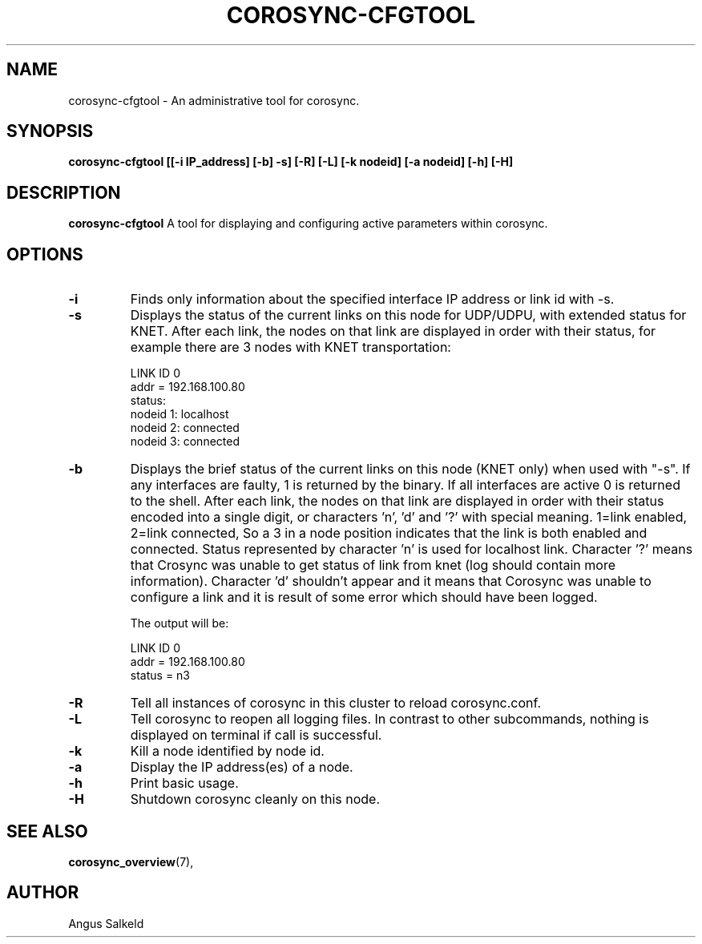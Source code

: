 .\" 
.\" * Copyright (C) 2010-2020 Red Hat, Inc.
.\" *
.\" * All rights reserved.
.\" *
.\" * Author: Angus Salkeld <asalkeld@redhat.com>
.\" *
.\" * This software licensed under BSD license, the text of which follows:
.\" *
.\" * Redistribution and use in source and binary forms, with or without
.\" * modification, are permitted provided that the following conditions are met:
.\" *
.\" * - Redistributions of source code must retain the above copyright notice,
.\" *   this list of conditions and the following disclaimer.
.\" * - Redistributions in binary form must reproduce the above copyright notice,
.\" *   this list of conditions and the following disclaimer in the documentation
.\" *   and/or other materials provided with the distribution.
.\" * - Neither the name of the MontaVista Software, Inc. nor the names of its
.\" *   contributors may be used to endorse or promote products derived from this
.\" *   software without specific prior written permission.
.\" *
.\" * THIS SOFTWARE IS PROVIDED BY THE COPYRIGHT HOLDERS AND CONTRIBUTORS "AS IS"
.\" * AND ANY EXPRESS OR IMPLIED WARRANTIES, INCLUDING, BUT NOT LIMITED TO, THE
.\" * IMPLIED WARRANTIES OF MERCHANTABILITY AND FITNESS FOR A PARTICULAR PURPOSE
.\" * ARE DISCLAIMED. IN NO EVENT SHALL THE COPYRIGHT OWNER OR CONTRIBUTORS BE
.\" * LIABLE FOR ANY DIRECT, INDIRECT, INCIDENTAL, SPECIAL, EXEMPLARY, OR
.\" * CONSEQUENTIAL DAMAGES (INCLUDING, BUT NOT LIMITED TO, PROCUREMENT OF
.\" * SUBSTITUTE GOODS OR SERVICES; LOSS OF USE, DATA, OR PROFITS; OR BUSINESS
.\" * INTERRUPTION) HOWEVER CAUSED AND ON ANY THEORY OF LIABILITY, WHETHER IN
.\" * CONTRACT, STRICT LIABILITY, OR TORT (INCLUDING NEGLIGENCE OR OTHERWISE)
.\" * ARISING IN ANY WAY OUT OF THE USE OF THIS SOFTWARE, EVEN IF ADVISED OF
.\" * THE POSSIBILITY OF SUCH DAMAGE.
.\" */
.TH "COROSYNC-CFGTOOL" "8" "2020-02-10" "" ""
.SH "NAME"
corosync-cfgtool \- An administrative tool for corosync.
.SH "SYNOPSIS"
.B corosync\-cfgtool [[\-i IP_address] [\-b] \-s] [\-R] [\-L] [\-k nodeid] [\-a nodeid] [\-h] [\-H]
.SH "DESCRIPTION"
.B corosync\-cfgtool
A tool for displaying and configuring active parameters within corosync.
.SH "OPTIONS"
.TP
.B -i
Finds only information about the specified interface IP address or link id with -s.
.TP 
.B -s
Displays the status of the current links on this node for UDP/UDPU, with extended status
for KNET.
After each link, the nodes on that link are displayed in order with their status,
for example there are 3 nodes with KNET transportation:

LINK ID 0
        addr    = 192.168.100.80
        status:
                nodeid  1:      localhost
                nodeid  2:      connected
                nodeid  3:      connected
.TP
.B -b
Displays the brief status of the current links on this node (KNET only) when used
with "-s". If any interfaces are faulty, 1 is returned by the binary. If all interfaces
are active 0 is returned to the shell.
After each link, the nodes on that link are displayed in order with their status
encoded into a single digit, or characters 'n', 'd' and '?' with special meaning.
1=link enabled, 2=link connected, So a 3 in a node position indicates that the
link is both enabled and connected. Status represented by character 'n' is used for
localhost link. Character '?' means that Crosync was unable to get status of link from knet (log
should contain more information). Character 'd' shouldn't appear and it means that Corosync
was unable to configure a link and it is result of some error which should have been logged.

The output will be:

LINK ID 0
        addr    = 192.168.100.80
        status  = n3
.TP
.B -R
Tell all instances of corosync in this cluster to reload corosync.conf.
.TP
.B -L
Tell corosync to reopen all logging files. In contrast to other subcommands,
nothing is displayed on terminal if call is successful.
.TP
.B -k
Kill a node identified by node id.
.TP
.B -a
Display the IP address(es) of a node.
.TP
.B -h
Print basic usage.
.TP
.B -H
Shutdown corosync cleanly on this node.
.SH "SEE ALSO"
.BR corosync_overview (7),
.SH "AUTHOR"
Angus Salkeld
.PP 
